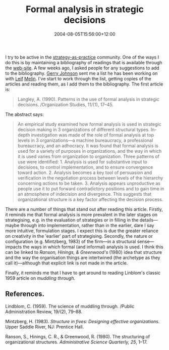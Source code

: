 #+title: Formal analysis in strategic decisions
#+slug: formal-analysis-in-strategic-decisions
#+date: 2004-08-05T15:56:00+12:00
#+lastmod: 2004-08-05T15:56:00+12:00
#+categories[]: Research
#+tags[]: Article Strategy
#+draft: False

I try to be active in the [[https://www.strategy-as-practice.org/][strategy-as-practice]] community. One of the ways I do this is by maintaining a bibliography of readings that is available through the [[https://www.strategy-as-practice.org/][web-site]]. A few weeks ago, I asked people for any suggestions to add to the bibliography. [[https://www.strath.ac.uk/gsb/staff/johnson_g.html][Gerry Johnson]] sent me a list he has been working on with [[https://www.ihh.hj.se/eng/research/emm_faculty/emm_leif_melin.htm][Leif]] [[https://www.ihh.hj.se/info/nyheter/2003/2003_06_19_leifmelin.htm][Melin]]. I've start to work through the list, getting copies of the articles and reading them, as I add them to the bibliography. The first article is:

#+BEGIN_QUOTE

Langley, A. (1990). Patterns in the use of formal analysis in strategic decisions. /Organization Studies, 11/(1), 17--45.

#+END_QUOTE

The abstract says:

#+BEGIN_QUOTE

An empirical study examined how formal analysis is used in strategic decision making in 3 organizations of different structural types. In-depth investigation was made of the role of formal analysis at top levels in 3 organizations---a machine bureaucracy, a professional bureaucracy, and an adhocracy. It was found that formal analysis is used for a variety of purposes in organizations, and the way in which it is used varies from organization to organization. Three patterns of use were identified: 1. Analysis is used for substantive input to decisions, to control implementation, and to ensure convergence toward action. 2. Analysis becomes a key tool of persuasion and verification in the negotiation process between levels of the hierarchy concerning actions to be taken. 3. Analysis appears unproductive as people use it to put forward contradictory positions and to gain time in an atmosphere of indecision and divergence. This suggests that organizational structure is a key factor affecting the decision process.

#+END_QUOTE

There are a number of things that stand out after reading this article. Firstly, it reminds me that formal analysis is more prevalent in the later stages on strategising, e.g. in the evaluation of strategies or in filling in the details---maybe through into implementation, rather than in the earlier, dare I say more intuitive, formulation stages. I expect this is due the greater reliance on creativity in the 'earlier' part of strategising. Secondly, the nature or configuration (e.g. Mintzberg, 1983) of the firm---in a structural sense---impacts the ways in which formal (and informal) analysis is used. I think this can be linked to [[{{< relref "20040412-the-structuring-of-organizational-structures" >}}][Ranson, Hinings, & Greenwood's]] (1980) idea that structure and the way the organisation things are intertwined (the archetype as they call it)---although that explicit link is not made in the article.

Finally, it reminds me that I have to get around to reading Linblom's classic 1959 article on /muddling through/.

** References.

Lindblom, C. (1959). The science of muddling through. /Public Administration Review, 19/(2), 79--88.

Mintzberg, H. (1983). /Structure in fives: Designing effective organizations/. Upper Saddle River, NJ: Prentice Hall.

Ranson, S., Hinings, C. R., & Greenwood, R. (1980). The structuring of organizational structures. /Administrative Science Quarterly, 25/, 1--17.
